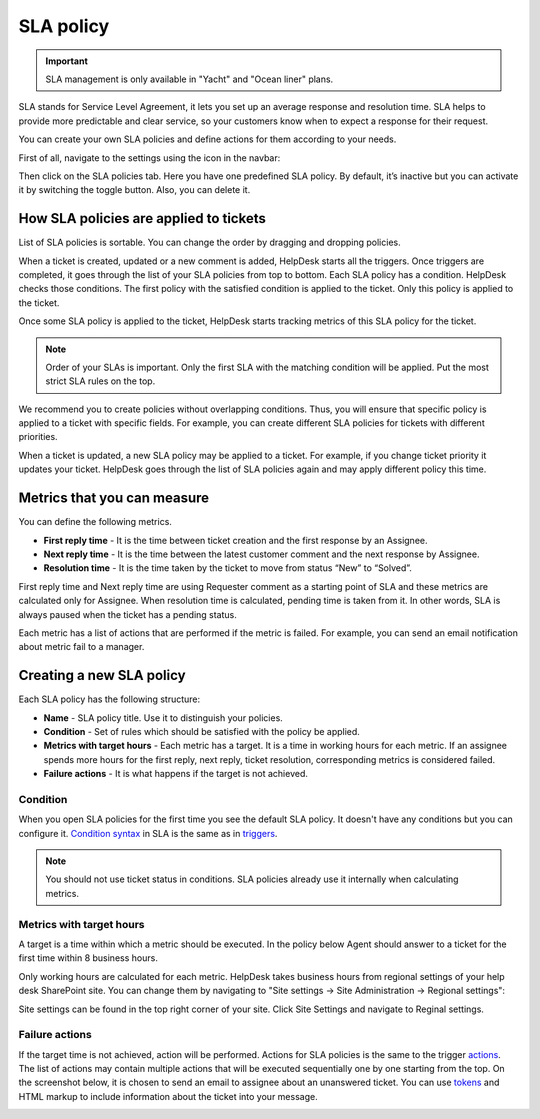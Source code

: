 SLA policy
==========

.. important:: SLA management is only available in "Yacht" and "Ocean liner" plans.

SLA stands for Service Level Agreement, it lets you set up an average response and resolution time. SLA helps to provide more predictable and clear service, so your customers know when to expect a response for their request. 

You can create your own SLA policies and define actions for them according to your needs.

First of all, navigate to the settings using the icon in the navbar:

|SettingsIcon|

Then click on the SLA policies tab. Here you have one predefined SLA policy. By default, it’s inactive but you can activate it by switching the toggle button. Also, you can delete it.

|SLA|

How SLA policies are applied to tickets
---------------------------------------

List of SLA policies is sortable. You can change the order by dragging and dropping policies.

When a ticket is created, updated or a new comment is added, HelpDesk starts all the triggers. Once triggers are completed, it goes through the list of your SLA policies from top to bottom. Each SLA policy has a condition. HelpDesk checks those conditions. The first policy with the satisfied condition is applied to the ticket. Only this policy is applied to the ticket.

Once some SLA policy is applied to the ticket, HelpDesk starts tracking metrics of this SLA policy for the ticket.

.. note:: Order of your SLAs is important. Only the first SLA with the matching condition will be applied. Put the most strict SLA rules on the top.

We recommend you to create policies without overlapping conditions. Thus, you will ensure that specific policy is applied to a ticket with specific fields. For example, you can create different SLA policies for tickets with different priorities.

When a ticket is updated, a new SLA policy may be applied to a ticket. For example, if you change ticket priority it updates your ticket. HelpDesk goes through the list of SLA policies again and may apply different policy this time.

Metrics that you can measure
----------------------------

You can define the following metrics.

- **First reply time** - It is the time between ticket creation and the first response by an Assignee.    
- **Next reply time** - It is the time between the latest customer comment and the next response by Assignee.
- **Resolution time** - It is the time taken by the ticket to move from status “New” to “Solved”.

First reply time and Next reply time are using Requester comment as a starting point of SLA and these metrics are calculated only for Assignee. When resolution time is calculated, pending time is taken from it. In other words, SLA is always paused when the ticket has a pending status.

|TicketLifecycle|

Each metric has a list of actions that are performed if the metric is failed. For example, you can send an email notification about metric fail to a manager.

Creating a new SLA policy
-------------------------

Each SLA policy has the following structure:

- **Name** - SLA policy title. Use it to distinguish your policies.
- **Condition** - Set of rules which should be satisfied with the policy be applied.
- **Metrics with target hours** - Each metric has a target. It is a time in working hours for each metric. If an assignee spends more hours for the first reply, next reply, ticket resolution, corresponding metrics is considered failed.
- **Failure actions** - It is what happens if the target is not achieved.

|SLApolicy|

Condition
~~~~~~~~~

When you open SLA policies for the first time you see the default SLA policy. It doesn't have any conditions but you can configure it. `Condition syntax`_ in SLA is the same as in triggers_.

|editSLA|

.. note:: You should not use ticket status in conditions. SLA policies already use it internally when calculating metrics.

Metrics with target hours
~~~~~~~~~~~~~~~~~~~~~~~~~

A target is a time within which a metric should be executed. In the policy below Agent should answer to a ticket for the first time within 8 business hours.

|Target|

Only working hours are calculated for each metric. HelpDesk takes business hours from regional settings of your help desk SharePoint site. You can change them by navigating to "Site settings -> Site Administration -> Regional settings":

|WorkingHours|

Site settings can be found in the top right corner of your site. Click Site Settings and navigate to Reginal settings.

Failure actions
~~~~~~~~~~~~~~~

If the target time is not achieved, action will be performed. Actions for SLA policies is the same to the trigger `actions`_.
The list of actions may contain multiple actions that will be executed sequentially one by one starting from the top. On the screenshot below, it is chosen to send an email to assignee about an unanswered ticket. You can use `tokens`_ and HTML markup to include information about the ticket into your message.

|Failure|

.. |SettingsIcon| image:: ../_static/img/settingsicon.png
   :alt: Settings Navigation Icon
.. |SLA| image:: ../_static/img/new-policy.png
   :alt: SLA policy page
.. |SLApolicy| image:: ../_static/img/SLA-policy.png
   :alt: SLA policy view
.. |TicketLifecycle| image:: ../_static/img/ticket-cycle.png
   :alt: Ticket lifecycle
.. |editSLA| image:: ../_static/img/edit-sla.png
   :alt: Edit SLA policy
.. |Target| image:: ../_static/img/target-time.png
   :alt: Target time
.. |WorkingHours| image:: ../_static/img/working-hours.png
   :alt: Working hours
.. |Failure| image:: ../_static/img/action-for-sla.png
   :alt: Action for SLA failure

.. _actions: General%20information.html#actions
.. _tokens: Tokens%20and%20snippets.html
.. _Condition syntax: Condition%20syntax.html
.. _triggers: General%20information.html#conditions